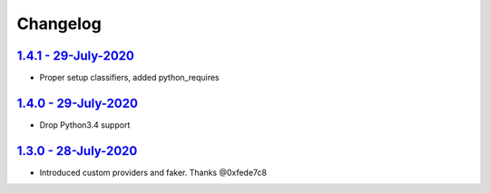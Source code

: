 Changelog
=========

`1.4.1 - 29-July-2020 <https://pypi.org/project/scrapy-fake-useragent/1.4.1/>`__
----------------------------------------------------------------------------------

* Proper setup classifiers, added python_requires

`1.4.0 - 29-July-2020 <https://pypi.org/project/scrapy-fake-useragent/1.4.0/>`__
----------------------------------------------------------------------------------

* Drop Python3.4 support

`1.3.0 - 28-July-2020 <https://pypi.org/project/scrapy-fake-useragent/1.3.0/>`__
---------------------------------------------------------------------------------

* Introduced custom providers and faker. Thanks @0xfede7c8
